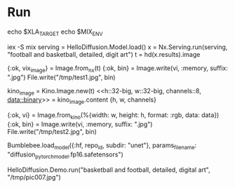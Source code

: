 * Run
echo $XLA_TARGET
echo $MIX_ENV

iex -S mix
serving = HelloDiffusion.Model.load()
x = Nx.Serving.run(serving, "football and basketball, detailed, digit art")
t = hd(x.results).image

# Image doesn't work
{:ok, vix_image} = Image.from_nx(t)
{:ok, bin} = Image.write(vi, :memory, suffix: ".jpg")
File.write("/tmp/test1.jpg", bin)

# Kino
kino_image = Kino.Image.new(t)
<<h::32-big, w::32-big, channels::8, data::binary>> = kino_image.content
{h, w, channels}
# data - pixel data in HWC order
# 似乎一些网上解释HWC就是RGB
{:ok, vi} = Image.from_kino(%{width: w, height: h, format: :rgb, data: data})
{:ok, bin} = Image.write(vi, :memory, suffix: ".jpg")
File.write("/tmp/test2.jpg", bin)

Bumblebee.load_model({:hf, repo_id, subdir: "unet"}, params_filename: "diffusion_pytorch_model.fp16.safetensors")

HelloDiffusion.Demo.run("basketball and football, detailed, digital art", "/tmp/pic007.jpg")
